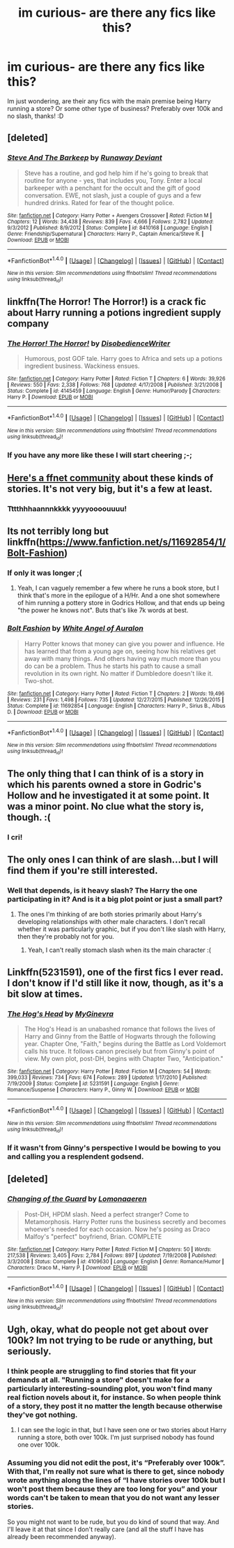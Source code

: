 #+TITLE: im curious- are there any fics like this?

* im curious- are there any fics like this?
:PROPERTIES:
:Author: laserthrasher1
:Score: 12
:DateUnix: 1466638280.0
:DateShort: 2016-Jun-23
:FlairText: Request
:END:
Im just wondering, are their any fics with the main premise being Harry running a store? Or some other type of business? Preferably over 100k and no slash, thanks! :D


** [deleted]
:PROPERTIES:
:Score: 3
:DateUnix: 1466658741.0
:DateShort: 2016-Jun-23
:END:

*** [[http://www.fanfiction.net/s/8410168/1/][*/Steve And The Barkeep/*]] by [[https://www.fanfiction.net/u/1543518/Runaway-Deviant][/Runaway Deviant/]]

#+begin_quote
  Steve has a routine, and god help him if he's going to break that routine for anyone - yes, that includes you, Tony. Enter a local barkeeper with a penchant for the occult and the gift of good conversation. EWE, not slash, just a couple of guys and a few hundred drinks. Rated for fear of the thought police.
#+end_quote

^{/Site/: [[http://www.fanfiction.net/][fanfiction.net]] *|* /Category/: Harry Potter + Avengers Crossover *|* /Rated/: Fiction M *|* /Chapters/: 12 *|* /Words/: 34,438 *|* /Reviews/: 839 *|* /Favs/: 4,666 *|* /Follows/: 2,782 *|* /Updated/: 9/3/2012 *|* /Published/: 8/9/2012 *|* /Status/: Complete *|* /id/: 8410168 *|* /Language/: English *|* /Genre/: Friendship/Supernatural *|* /Characters/: Harry P., Captain America/Steve R. *|* /Download/: [[http://www.ff2ebook.com/old/ffn-bot/index.php?id=8410168&source=ff&filetype=epub][EPUB]] or [[http://www.ff2ebook.com/old/ffn-bot/index.php?id=8410168&source=ff&filetype=mobi][MOBI]]}

--------------

*FanfictionBot*^{1.4.0} *|* [[[https://github.com/tusing/reddit-ffn-bot/wiki/Usage][Usage]]] | [[[https://github.com/tusing/reddit-ffn-bot/wiki/Changelog][Changelog]]] | [[[https://github.com/tusing/reddit-ffn-bot/issues/][Issues]]] | [[[https://github.com/tusing/reddit-ffn-bot/][GitHub]]] | [[[https://www.reddit.com/message/compose?to=tusing][Contact]]]

^{/New in this version: Slim recommendations using/ ffnbot!slim! /Thread recommendations using/ linksub(thread_id)!}
:PROPERTIES:
:Author: FanfictionBot
:Score: 2
:DateUnix: 1466658776.0
:DateShort: 2016-Jun-23
:END:


** linkffn(The Horror! The Horror!) is a crack fic about Harry running a potions ingredient supply company
:PROPERTIES:
:Author: whatalameusername
:Score: 2
:DateUnix: 1466648696.0
:DateShort: 2016-Jun-23
:END:

*** [[http://www.fanfiction.net/s/4145459/1/][*/The Horror! The Horror!/*]] by [[https://www.fanfiction.net/u/1228238/DisobedienceWriter][/DisobedienceWriter/]]

#+begin_quote
  Humorous, post GOF tale. Harry goes to Africa and sets up a potions ingredient business. Wackiness ensues.
#+end_quote

^{/Site/: [[http://www.fanfiction.net/][fanfiction.net]] *|* /Category/: Harry Potter *|* /Rated/: Fiction T *|* /Chapters/: 6 *|* /Words/: 39,926 *|* /Reviews/: 550 *|* /Favs/: 2,338 *|* /Follows/: 768 *|* /Updated/: 4/17/2008 *|* /Published/: 3/21/2008 *|* /Status/: Complete *|* /id/: 4145459 *|* /Language/: English *|* /Genre/: Humor/Parody *|* /Characters/: Harry P. *|* /Download/: [[http://www.ff2ebook.com/old/ffn-bot/index.php?id=4145459&source=ff&filetype=epub][EPUB]] or [[http://www.ff2ebook.com/old/ffn-bot/index.php?id=4145459&source=ff&filetype=mobi][MOBI]]}

--------------

*FanfictionBot*^{1.4.0} *|* [[[https://github.com/tusing/reddit-ffn-bot/wiki/Usage][Usage]]] | [[[https://github.com/tusing/reddit-ffn-bot/wiki/Changelog][Changelog]]] | [[[https://github.com/tusing/reddit-ffn-bot/issues/][Issues]]] | [[[https://github.com/tusing/reddit-ffn-bot/][GitHub]]] | [[[https://www.reddit.com/message/compose?to=tusing][Contact]]]

^{/New in this version: Slim recommendations using/ ffnbot!slim! /Thread recommendations using/ linksub(thread_id)!}
:PROPERTIES:
:Author: FanfictionBot
:Score: 3
:DateUnix: 1466648726.0
:DateShort: 2016-Jun-23
:END:


*** If you have any more like these I will start cheering ;-;
:PROPERTIES:
:Author: laserthrasher1
:Score: 1
:DateUnix: 1466648942.0
:DateShort: 2016-Jun-23
:END:


** [[https://m.fanfiction.net/community/Entrepreneur-Harry/102188/][Here's a ffnet community]] about these kinds of stories. It's not very big, but it's a few at least.
:PROPERTIES:
:Author: Shastaw2006
:Score: 2
:DateUnix: 1466649443.0
:DateShort: 2016-Jun-23
:END:

*** Tttthhhaannnkkkk yyyyoooouuuu!
:PROPERTIES:
:Author: laserthrasher1
:Score: 1
:DateUnix: 1466650302.0
:DateShort: 2016-Jun-23
:END:


** Its not terribly long but linkffn([[https://www.fanfiction.net/s/11692854/1/Bolt-Fashion]])
:PROPERTIES:
:Author: mikefromcanmore
:Score: 1
:DateUnix: 1466643376.0
:DateShort: 2016-Jun-23
:END:

*** If only it was longer ;(
:PROPERTIES:
:Author: laserthrasher1
:Score: 2
:DateUnix: 1466644073.0
:DateShort: 2016-Jun-23
:END:

**** Yeah, I can vaguely remember a few where he runs a book store, but I think that's more in the epilogue of a H/Hr. And a one shot somewhere of him running a pottery store in Godrics Hollow, and that ends up being "the power he knows not". Buts that's like 7k words at best.
:PROPERTIES:
:Author: mikefromcanmore
:Score: 1
:DateUnix: 1466648268.0
:DateShort: 2016-Jun-23
:END:


*** [[http://www.fanfiction.net/s/11692854/1/][*/Bolt Fashion/*]] by [[https://www.fanfiction.net/u/2149875/White-Angel-of-Auralon][/White Angel of Auralon/]]

#+begin_quote
  Harry Potter knows that money can give you power and influence. He has learned that from a young age on, seeing how his relatives get away with many things. And others having way much more than you do can be a problem. Thus he starts his path to cause a small revolution in its own right. No matter if Dumbledore doesn't like it. Two-shot.
#+end_quote

^{/Site/: [[http://www.fanfiction.net/][fanfiction.net]] *|* /Category/: Harry Potter *|* /Rated/: Fiction T *|* /Chapters/: 2 *|* /Words/: 19,496 *|* /Reviews/: 231 *|* /Favs/: 1,498 *|* /Follows/: 735 *|* /Updated/: 12/27/2015 *|* /Published/: 12/26/2015 *|* /Status/: Complete *|* /id/: 11692854 *|* /Language/: English *|* /Characters/: Harry P., Sirius B., Albus D. *|* /Download/: [[http://www.ff2ebook.com/old/ffn-bot/index.php?id=11692854&source=ff&filetype=epub][EPUB]] or [[http://www.ff2ebook.com/old/ffn-bot/index.php?id=11692854&source=ff&filetype=mobi][MOBI]]}

--------------

*FanfictionBot*^{1.4.0} *|* [[[https://github.com/tusing/reddit-ffn-bot/wiki/Usage][Usage]]] | [[[https://github.com/tusing/reddit-ffn-bot/wiki/Changelog][Changelog]]] | [[[https://github.com/tusing/reddit-ffn-bot/issues/][Issues]]] | [[[https://github.com/tusing/reddit-ffn-bot/][GitHub]]] | [[[https://www.reddit.com/message/compose?to=tusing][Contact]]]

^{/New in this version: Slim recommendations using/ ffnbot!slim! /Thread recommendations using/ linksub(thread_id)!}
:PROPERTIES:
:Author: FanfictionBot
:Score: 1
:DateUnix: 1466643401.0
:DateShort: 2016-Jun-23
:END:


** The only thing that I can think of is a story in which his parents owned a store in Godric's Hollow and he investigated it at some point. It was a minor point. No clue what the story is, though. :(
:PROPERTIES:
:Author: jeffala
:Score: 1
:DateUnix: 1466644350.0
:DateShort: 2016-Jun-23
:END:

*** I cri!
:PROPERTIES:
:Author: laserthrasher1
:Score: 1
:DateUnix: 1466646005.0
:DateShort: 2016-Jun-23
:END:


** The only ones I can think of are slash...but I will find them if you're still interested.
:PROPERTIES:
:Author: a_marie_z
:Score: 1
:DateUnix: 1466650005.0
:DateShort: 2016-Jun-23
:END:

*** Well that depends, is it heavy slash? The Harry the one participating in it? And is it a big plot point or just a small part?
:PROPERTIES:
:Author: laserthrasher1
:Score: 1
:DateUnix: 1466650281.0
:DateShort: 2016-Jun-23
:END:

**** The ones I'm thinking of are both stories primarily about Harry's developing relationships with other male characters. I don't recall whether it was particularly graphic, but if you don't like slash with Harry, then they're probably not for you.
:PROPERTIES:
:Author: a_marie_z
:Score: 1
:DateUnix: 1466650612.0
:DateShort: 2016-Jun-23
:END:

***** Yeah, I can't really stomach slash when its the main character :(
:PROPERTIES:
:Author: laserthrasher1
:Score: 2
:DateUnix: 1466651452.0
:DateShort: 2016-Jun-23
:END:


** Linkffn(5231591), one of the first fics I ever read. I don't know if I'd still like it now, though, as it's a bit slow at times.
:PROPERTIES:
:Author: Steel_Shield
:Score: 1
:DateUnix: 1466673438.0
:DateShort: 2016-Jun-23
:END:

*** [[http://www.fanfiction.net/s/5231591/1/][*/The Hog's Head/*]] by [[https://www.fanfiction.net/u/1886494/MyGinevra][/MyGinevra/]]

#+begin_quote
  The Hog's Head is an unabashed romance that follows the lives of Harry and Ginny from the Battle of Hogwarts through the following year. Chapter One, "Faith," begins during the Battle as Lord Voldemort calls his truce. It follows canon precisely but from Ginny's point of view. My own plot, post-DH, begins with Chapter Two, "Anticipation."
#+end_quote

^{/Site/: [[http://www.fanfiction.net/][fanfiction.net]] *|* /Category/: Harry Potter *|* /Rated/: Fiction M *|* /Chapters/: 54 *|* /Words/: 399,033 *|* /Reviews/: 734 *|* /Favs/: 674 *|* /Follows/: 289 *|* /Updated/: 1/17/2010 *|* /Published/: 7/19/2009 *|* /Status/: Complete *|* /id/: 5231591 *|* /Language/: English *|* /Genre/: Romance/Suspense *|* /Characters/: Harry P., Ginny W. *|* /Download/: [[http://www.ff2ebook.com/old/ffn-bot/index.php?id=5231591&source=ff&filetype=epub][EPUB]] or [[http://www.ff2ebook.com/old/ffn-bot/index.php?id=5231591&source=ff&filetype=mobi][MOBI]]}

--------------

*FanfictionBot*^{1.4.0} *|* [[[https://github.com/tusing/reddit-ffn-bot/wiki/Usage][Usage]]] | [[[https://github.com/tusing/reddit-ffn-bot/wiki/Changelog][Changelog]]] | [[[https://github.com/tusing/reddit-ffn-bot/issues/][Issues]]] | [[[https://github.com/tusing/reddit-ffn-bot/][GitHub]]] | [[[https://www.reddit.com/message/compose?to=tusing][Contact]]]

^{/New in this version: Slim recommendations using/ ffnbot!slim! /Thread recommendations using/ linksub(thread_id)!}
:PROPERTIES:
:Author: FanfictionBot
:Score: 1
:DateUnix: 1466673463.0
:DateShort: 2016-Jun-23
:END:


*** If it wasn't from Ginny's perspective I would be bowing to you and calling you a resplendent godsend.
:PROPERTIES:
:Author: laserthrasher1
:Score: 1
:DateUnix: 1466677810.0
:DateShort: 2016-Jun-23
:END:


** [deleted]
:PROPERTIES:
:Score: 1
:DateUnix: 1466698285.0
:DateShort: 2016-Jun-23
:END:

*** [[http://www.fanfiction.net/s/4109630/1/][*/Changing of the Guard/*]] by [[https://www.fanfiction.net/u/1265079/Lomonaaeren][/Lomonaaeren/]]

#+begin_quote
  Post-DH, HPDM slash. Need a perfect stranger? Come to Metamorphosis. Harry Potter runs the business secretly and becomes whoever's needed for each occasion. Now he's posing as Draco Malfoy's "perfect" boyfriend, Brian. COMPLETE
#+end_quote

^{/Site/: [[http://www.fanfiction.net/][fanfiction.net]] *|* /Category/: Harry Potter *|* /Rated/: Fiction M *|* /Chapters/: 50 *|* /Words/: 217,538 *|* /Reviews/: 3,405 *|* /Favs/: 2,784 *|* /Follows/: 897 *|* /Updated/: 7/19/2008 *|* /Published/: 3/3/2008 *|* /Status/: Complete *|* /id/: 4109630 *|* /Language/: English *|* /Genre/: Romance/Humor *|* /Characters/: Draco M., Harry P. *|* /Download/: [[http://www.ff2ebook.com/old/ffn-bot/index.php?id=4109630&source=ff&filetype=epub][EPUB]] or [[http://www.ff2ebook.com/old/ffn-bot/index.php?id=4109630&source=ff&filetype=mobi][MOBI]]}

--------------

*FanfictionBot*^{1.4.0} *|* [[[https://github.com/tusing/reddit-ffn-bot/wiki/Usage][Usage]]] | [[[https://github.com/tusing/reddit-ffn-bot/wiki/Changelog][Changelog]]] | [[[https://github.com/tusing/reddit-ffn-bot/issues/][Issues]]] | [[[https://github.com/tusing/reddit-ffn-bot/][GitHub]]] | [[[https://www.reddit.com/message/compose?to=tusing][Contact]]]

^{/New in this version: Slim recommendations using/ ffnbot!slim! /Thread recommendations using/ linksub(thread_id)!}
:PROPERTIES:
:Author: FanfictionBot
:Score: 1
:DateUnix: 1466698307.0
:DateShort: 2016-Jun-23
:END:


** Ugh, okay, what do people not get about over 100k? Im not trying to be rude or anything, but seriously.
:PROPERTIES:
:Author: laserthrasher1
:Score: -2
:DateUnix: 1466660148.0
:DateShort: 2016-Jun-23
:END:

*** I think people are struggling to find stories that fit your demands at all. "Running a store" doesn't make for a particularly interesting-sounding plot, you won't find many real fiction novels about it, for instance. So when people think of a story, they post it no matter the length because otherwise they've got nothing.
:PROPERTIES:
:Author: cavelioness
:Score: 3
:DateUnix: 1466664481.0
:DateShort: 2016-Jun-23
:END:

**** I can see the logic in that, but I have seen one or two stories about Harry running a store, both over 100k. I'm just surprised nobody has found one over 100k.
:PROPERTIES:
:Author: laserthrasher1
:Score: 1
:DateUnix: 1466665830.0
:DateShort: 2016-Jun-23
:END:


*** Assuming you did not edit the post, it's “Preferably over 100k”. With that, I'm really not sure what is there to get, since nobody wrote anything along the lines of “I have stories over 100k but I won't post them because they are too long for you” and your words can't be taken to mean that you do not want any lesser stories.

So you might not want to be rude, but you do kind of sound that way. And I'll leave it at that since I don't really care (and all the stuff I have has already been recommended anyway).
:PROPERTIES:
:Author: Kazeto
:Score: 1
:DateUnix: 1466788593.0
:DateShort: 2016-Jun-24
:END:
